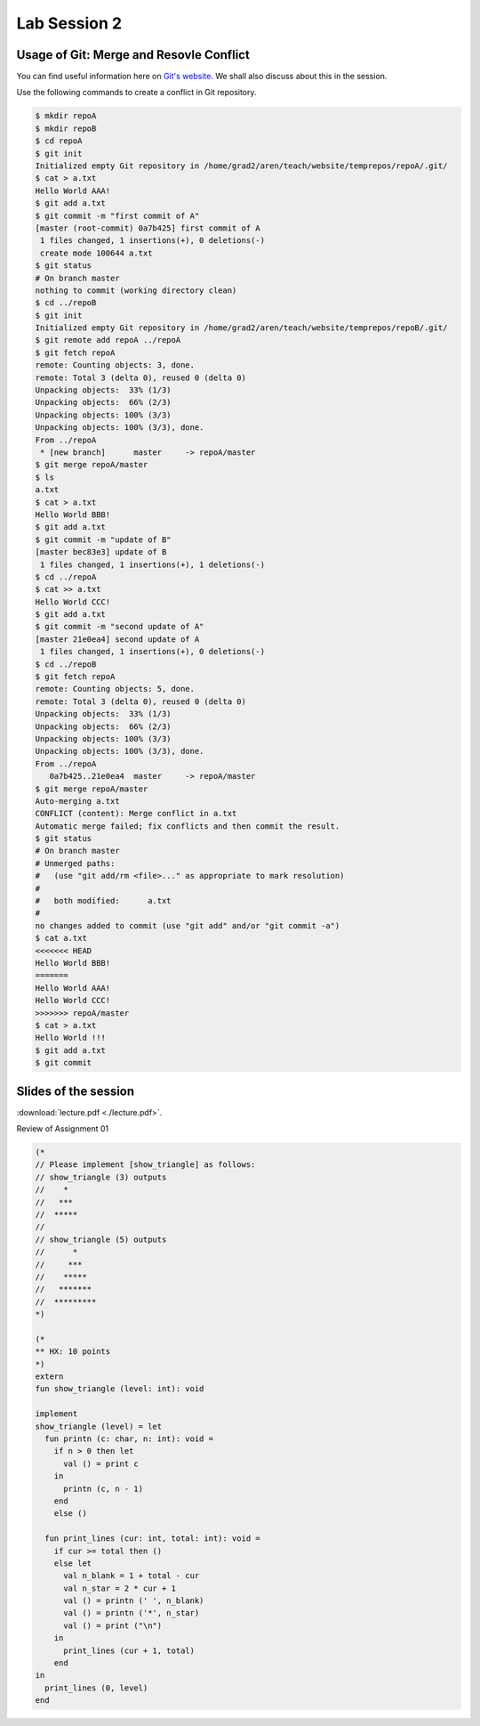 .. Last Modified: 05/27/2015

**********************
Lab Session 2
**********************



Usage of Git: Merge and Resovle Conflict
================================================

You can find useful information here on `Git's website 
<https://git-scm.com/book/en/v2/Git-Branching-Basic-Branching-and-Merging>`_. We shall 
also discuss about this in the session.

Use the following commands to create a conflict in Git repository.

.. code-block:: bash

    $ mkdir repoA
    $ mkdir repoB
    $ cd repoA
    $ git init
    Initialized empty Git repository in /home/grad2/aren/teach/website/temprepos/repoA/.git/
    $ cat > a.txt
    Hello World AAA!
    $ git add a.txt
    $ git commit -m "first commit of A"
    [master (root-commit) 0a7b425] first commit of A
     1 files changed, 1 insertions(+), 0 deletions(-)
     create mode 100644 a.txt
    $ git status
    # On branch master
    nothing to commit (working directory clean)
    $ cd ../repoB
    $ git init
    Initialized empty Git repository in /home/grad2/aren/teach/website/temprepos/repoB/.git/
    $ git remote add repoA ../repoA
    $ git fetch repoA 
    remote: Counting objects: 3, done.
    remote: Total 3 (delta 0), reused 0 (delta 0)
    Unpacking objects:  33% (1/3)   
    Unpacking objects:  66% (2/3)   
    Unpacking objects: 100% (3/3)   
    Unpacking objects: 100% (3/3), done.
    From ../repoA
     * [new branch]      master     -> repoA/master
    $ git merge repoA/master 
    $ ls
    a.txt
    $ cat > a.txt
    Hello World BBB!
    $ git add a.txt
    $ git commit -m "update of B"
    [master bec83e3] update of B
     1 files changed, 1 insertions(+), 1 deletions(-)
    $ cd ../repoA
    $ cat >> a.txt 
    Hello World CCC!
    $ git add a.txt
    $ git commit -m "second update of A"
    [master 21e0ea4] second update of A
     1 files changed, 1 insertions(+), 0 deletions(-)
    $ cd ../repoB
    $ git fetch repoA 
    remote: Counting objects: 5, done.
    remote: Total 3 (delta 0), reused 0 (delta 0)
    Unpacking objects:  33% (1/3)   
    Unpacking objects:  66% (2/3)   
    Unpacking objects: 100% (3/3)   
    Unpacking objects: 100% (3/3), done.
    From ../repoA
       0a7b425..21e0ea4  master     -> repoA/master
    $ git merge repoA/master 
    Auto-merging a.txt
    CONFLICT (content): Merge conflict in a.txt
    Automatic merge failed; fix conflicts and then commit the result.
    $ git status
    # On branch master
    # Unmerged paths:
    #   (use "git add/rm <file>..." as appropriate to mark resolution)
    #
    #	both modified:      a.txt
    #
    no changes added to commit (use "git add" and/or "git commit -a")
    $ cat a.txt
    <<<<<<< HEAD
    Hello World BBB!
    =======
    Hello World AAA!
    Hello World CCC!
    >>>>>>> repoA/master
    $ cat > a.txt
    Hello World !!!
    $ git add a.txt
    $ git commit 


Slides of the session
======================


:download:`lecture.pdf <./lecture.pdf>`.

Review of Assignment 01

.. code-block:: text

    (*
    // Please implement [show_triangle] as follows:
    // show_triangle (3) outputs
    //    *
    //   ***
    //  *****
    // 
    // show_triangle (5) outputs
    //      *
    //     ***
    //    *****
    //   *******
    //  *********
    *)
    
    (*
    ** HX: 10 points
    *)
    extern
    fun show_triangle (level: int): void
    
    implement
    show_triangle (level) = let
      fun printn (c: char, n: int): void = 
        if n > 0 then let
          val () = print c
        in
          printn (c, n - 1)
        end
        else ()
    
      fun print_lines (cur: int, total: int): void =
        if cur >= total then ()
        else let
          val n_blank = 1 + total - cur
          val n_star = 2 * cur + 1
          val () = printn (' ', n_blank)
          val () = printn ('*', n_star)
          val () = print ("\n")
        in
          print_lines (cur + 1, total)
        end
    in
      print_lines (0, level)
    end
    





